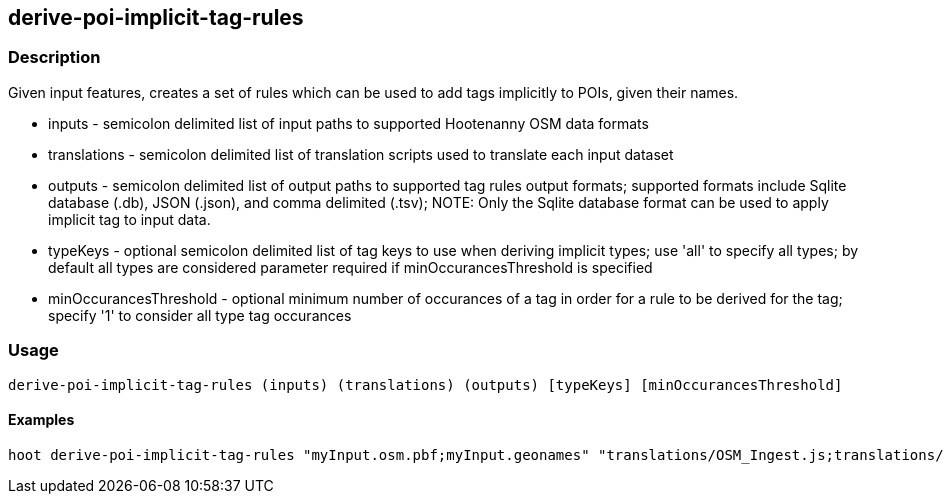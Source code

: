 == derive-poi-implicit-tag-rules

=== Description

Given input features, creates a set of rules which can be used to add tags implicitly to POIs, given their names.

* +inputs+                 - semicolon delimited list of input paths to supported Hootenanny OSM data formats
* +translations+           - semicolon delimited list of translation scripts used to translate each input dataset
* +outputs+                - semicolon delimited list of output paths to supported tag rules output formats; supported
                             formats include Sqlite database (.db), JSON (.json), and comma delimited (.tsv); NOTE: 
                             Only the Sqlite database format can be used to apply implicit tag to input data.
* +typeKeys+               - optional semicolon delimited list of tag keys to use when deriving implicit types; use 'all' 
                             to specify all types; by default all types are considered parameter required if 
                             minOccurancesThreshold is specified
* +minOccurancesThreshold+ - optional minimum number of occurances of a tag in order for a rule to be derived for 
                             the tag; specify '1' to consider all type tag occurances

=== Usage

--------------------------------------
derive-poi-implicit-tag-rules (inputs) (translations) (outputs) [typeKeys] [minOccurancesThreshold]
--------------------------------------

==== Examples

--------------------------------------
hoot derive-poi-implicit-tag-rules "myInput.osm.pbf;myInput.geonames" "translations/OSM_Ingest.js;translations/GeoNames.js" "rules.json;rules.sqlite" "amenity;tourism;building" 4
--------------------------------------
